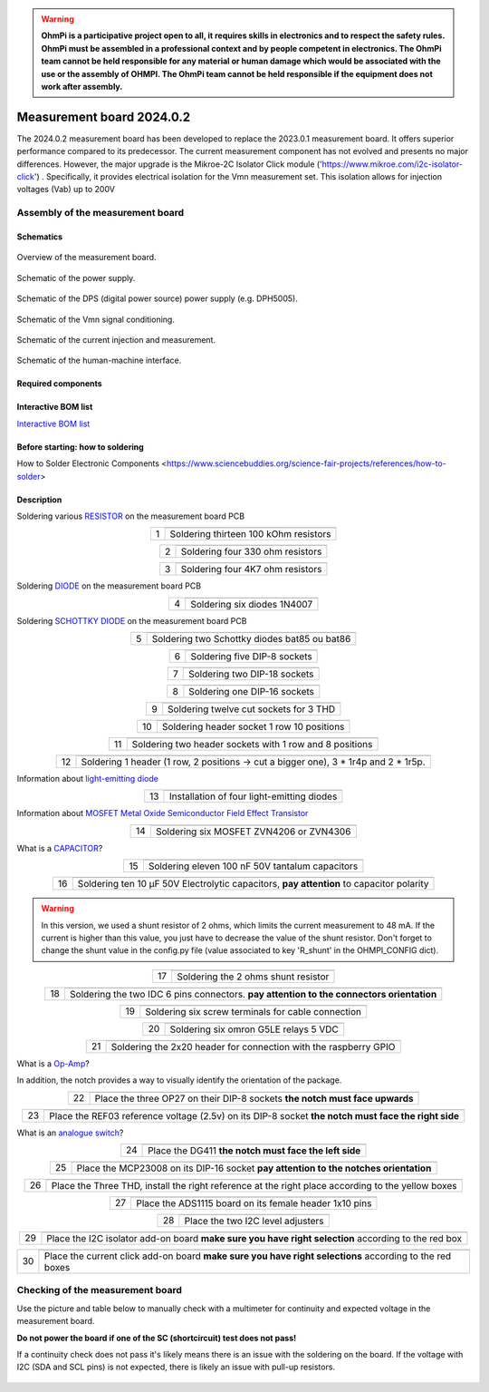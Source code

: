 .. warning::
    **OhmPi is a participative project open to all, it requires skills in electronics and to respect the safety rules. OhmPi must be assembled in a professional context and by people competent in electronics. The OhmPi team cannot be held responsible for any material or human damage which would be associated with the use or the assembly of OHMPI. The OhmPi team cannot be held responsible if the equipment does not work after assembly.**


Measurement board 2024.0.2
===========================

The 2024.0.2 measurement board has been developed to replace the 2023.0.1 measurement board. It offers superior performance compared to its predecessor. 
The current measurement component has not evolved and presents no major differences. However, the major upgrade is the Mikroe-2C Isolator Click module ('https://www.mikroe.com/i2c-isolator-click') . Specifically, 
it provides electrical isolation for the Vmn measurement set. This isolation allows for injection voltages (Vab) up to 200V

.. figure:: ../../../img/mb.2024.x.x/32.jpg       
       :width: 700px
       :align: center
       :height: 450px
       :alt: alternate text
       :figclass: align-center
       
Assembly of the measurement board
---------------------------------

Schematics
~~~~~~~~~~



.. figure:: ../../../img/mb.2024.x.x/mb.2024.0.2_page-0001.jpg       
   :width: 600px
   :align: center
   :height: 450px
   :alt: alternate text
   :figclass: align-center 
   
   Overview of the measurement board.

.. figure:: ../../../img/mb.2024.x.x/mb.2024.0.2_page-0002.jpg       
   :width: 600px
   :align: center
   :height: 450px
   :alt: alternate text
   :figclass: align-center 

   Schematic of the power supply.

.. figure:: ../../../img/mb.2024.x.x/mb.2024.0.2_page-0003.jpg       
   :width: 600px
   :align: center
   :height: 450px
   :alt: alternate text
   :figclass: align-center 

   Schematic of the DPS (digital power source) power supply (e.g. DPH5005).

.. figure:: ../../../img/mb.2024.x.x/mb.2024.0.2_page-0004.jpg       
   :width: 600px
   :align: center
   :height: 450px
   :alt: alternate text
   :figclass: align-center

   Schematic of the Vmn signal conditioning.

.. figure:: ../../../img/mb.2024.x.x/mb.2024.0.2_page-0005.jpg       
   :width: 600px
   :align: center
   :height: 450px
   :alt: alternate text
   :figclass: align-center    

   Schematic of the current injection and measurement.

.. figure:: ../../../img/mb.2024.x.x/mb.2024.0.2_page-0006.jpg       
   :width: 600px
   :align: center
   :height: 450px
   :alt: alternate text
   :figclass: align-center    

   Schematic of the human-machine interface.

Required components 
~~~~~~~~~~~~~~~~~~~~

.. csv-table:: List of components
   :file: ../../../img/mb.2024.x.x/bom-ohmpi-mb2024.csv
   :widths: 30, 30, 30, 30, 30, 30, 30, 30, 30
   :header-rows: 1



Interactive BOM list
~~~~~~~~~~~~~~~~~~~~~  


`Interactive BOM list <../../../_static/ibom.html>`_   


Before starting: how to soldering 
~~~~~~~~~~~~~~~~~~~~~~~~~~~~~~~~~

How to Solder Electronic Components <https://www.sciencebuddies.org/science-fair-projects/references/how-to-solder>


Description
~~~~~~~~~~~

Soldering various `RESISTOR <https://eepower.com/resistor-guide/resistor-fundamentals/what-is-a-resistor/#>`_ on the measurement board PCB


.. table::
   :align: center
   
   +--------+-------------------------------------------------------------------+
   |        |   .. image:: ../../../img/mb.2024.x.x/1.jpg                       |
   |      1 +-------------------------------------------------------------------+
   |        | Soldering thirteen 100 kOhm resistors                             |
   |        |                                                                   |
   +--------+-------------------------------------------------------------------+

.. table::
   :align: center

   +--------+-------------------------------------------------------------------+
   |        |   .. image:: ../../../img/mb.2024.x.x/2.jpg                       |
   |        |                                                                   |
   |      2 +-------------------------------------------------------------------+
   |        | Soldering four 330 ohm resistors                                  |
   |        |                                                                   |
   +--------+-------------------------------------------------------------------+

.. table::
   :align: center

   +--------+-------------------------------------------------------------------+
   |        |   .. image:: ../../../img/mb.2024.x.x/3.jpg                       |
   |      3 +-------------------------------------------------------------------+
   |        | Soldering four 4K7 ohm resistors                                  |
   |        |                                                                   |
   +--------+-------------------------------------------------------------------+

 
Soldering `DIODE <https://www.fluke.com/en-us/learn/blog/electrical/what-is-a-diode>`_ on the measurement board PCB

.. table::
   :align: center

   +--------+-------------------------------------------------------------------+
   |        |   .. image:: ../../../img/mb.2024.x.x/4.jpg                       |
   |      4 +-------------------------------------------------------------------+
   |        |  Soldering six diodes 1N4007                                      |
   |        |                                                                   |
   +--------+-------------------------------------------------------------------+

Soldering `SCHOTTKY DIODE <https://www.electronics-tutorials.ws/diode/schottky-diode.html>`_ on the measurement board PCB

.. table::
   :align: center

   +--------+-------------------------------------------------------------------+  
   |        |   .. image:: ../../../img/mb.2024.x.x/5.jpg                       |
   |      5 +-------------------------------------------------------------------+
   |        | Soldering two Schottky diodes bat85 ou bat86                      |
   |        |                                                                   |
   +--------+-------------------------------------------------------------------+

.. table::
   :align: center

   +--------+-------------------------------------------------------------------+
   |        |   .. image:: ../../../img/mb.2024.x.x/6.jpg                       |
   |      6 +-------------------------------------------------------------------+
   |        | Soldering five DIP-8 sockets                                      |
   |        |                                                                   |
   +--------+-------------------------------------------------------------------+

.. table::
   :align: center

   +--------+-------------------------------------------------------------------+
   |        |   .. image:: ../../../img/mb.2024.x.x/7.jpg                       |
   |      7 +-------------------------------------------------------------------+
   |        | Soldering two DIP-18 sockets                                      |
   |        |                                                                   |
   +--------+-------------------------------------------------------------------+

.. table::
   :align: center

   +--------+-------------------------------------------------------------------+
   |        |   .. image:: ../../../img/mb.2024.x.x/8.jpg                       |
   |      8 +-------------------------------------------------------------------+
   |        | Soldering one DIP-16 sockets                                      |
   |        |                                                                   |
   +--------+-------------------------------------------------------------------+

.. table::
   :align: center

   +--------+-------------------------------------------------------------------+
   |        |   .. image:: ../../../img/mb.2024.x.x/9.jpg                       |
   |      9 +-------------------------------------------------------------------+
   |        | Soldering twelve cut sockets for 3 THD                            |
   |        |                                                                   |
   +--------+-------------------------------------------------------------------+

.. table::
   :align: center

   +--------+-------------------------------------------------------------------+
   |        |   .. image:: ../../../img/mb.2024.x.x/10.jpg                      |
   |     10 +-------------------------------------------------------------------+
   |        | Soldering header socket 1 row 10 positions                        |
   |        |                                                                   |
   +--------+-------------------------------------------------------------------+

.. table::
   :align: center

   +--------+-------------------------------------------------------------------+
   |        |   .. image:: ../../../img/mb.2024.x.x/11.jpg                      |
   |     11 +-------------------------------------------------------------------+
   |        | Soldering two header sockets with 1 row and 8 positions           |
   |        |                                                                   |
   +--------+-------------------------------------------------------------------+

.. table::
   :align: center

   +--------+-------------------------------------------------------------------+
   |        |   .. image:: ../../../img/mb.2024.x.x/12.jpg                      |
   |     12 +-------------------------------------------------------------------+
   |        | Soldering 1 header (1 row, 2 positions -> cut a bigger one),      |
   |        | 3 * 1r4p and 2 * 1r5p.                                            |
   |        |                                                                   |
   +--------+-------------------------------------------------------------------+


Information about `light-emitting diode <https://en.wikipedia.org/wiki/Light-emitting_diode>`_

.. table::
   :align: center

   +--------+-------------------------------------------------------------------+
   |        |   .. image:: ../../../img/mb.2024.x.x/13.jpg                      |
   |     13 +-------------------------------------------------------------------+
   |        | Installation of four light-emitting diodes                        |
   |        |                                                                   |
   +--------+-------------------------------------------------------------------+
   
Information about `MOSFET Metal Oxide Semiconductor Field Effect Transistor <https://fr.wikiversity.org/wiki/Transistor/Transistor_MOSFET#:~:text=Le%20MOSFET%20(Metal%20Oxide%20Semiconductor,la%20construction%20de%20portes%20logiques>`_


.. table::
   :align: center

   +--------+-------------------------------------------------------------------+  
   |        |   .. image:: ../../../img/mb.2024.x.x/14.jpg                      |
   |     14 +-------------------------------------------------------------------+
   |        | Soldering six MOSFET ZVN4206 or ZVN4306                           |
   |        |                                                                   |
   +--------+-------------------------------------------------------------------+


What is a `CAPACITOR <https://en.wikipedia.org/wiki/Capacitor>`_?

.. table::
   :align: center

   +--------+-------------------------------------------------------------------+   
   |        |   .. image:: ../../../img/mb.2024.x.x/15.jpg                      |
   |     15 +-------------------------------------------------------------------+
   |        | Soldering eleven 100 nF 50V tantalum capacitors                   |
   |        |                                                                   |
   +--------+-------------------------------------------------------------------+

.. table::
   :align: center

   +--------+-------------------------------------------------------------------+
   |        |   .. image:: ../../../img/mb.2024.x.x/16.jpg                      |
   |     16 +-------------------------------------------------------------------+
   |        | Soldering ten 10 µF 50V Electrolytic capacitors, **pay attention**|
   |        | to capacitor polarity                                             |
   |        |                                                                   |
   +--------+-------------------------------------------------------------------+

.. warning::
     
     In this version, we used a shunt resistor of 2 ohms, which limits the current measurement to 48 mA. If the current is higher than this value, you just have to decrease the value of the shunt resistor. Don't forget to change the shunt value in the config.py file (value associated to key 'R_shunt' in the OHMPI_CONFIG dict).   


.. table::
   :align: center
   
   +--------+-------------------------------------------------------------------+ 
   |        |   .. image:: ../../../img/mb.2024.x.x/17.jpg                      |
   |     17 +-------------------------------------------------------------------+
   |        | Soldering the 2 ohms shunt resistor                               |
   |        |                                                                   |
   +--------+-------------------------------------------------------------------+

.. table::
   :align: center

   +--------+-------------------------------------------------------------------+
   |        |   .. image:: ../../../img/mb.2024.x.x/18.jpg                      |
   |     18 +-------------------------------------------------------------------+
   |        | Soldering the two IDC 6 pins connectors.                          |
   |        | **pay attention to the connectors orientation**                   |
   |        |                                                                   |
   +--------+-------------------------------------------------------------------+

.. table::
   :align: center

   +--------+-------------------------------------------------------------------+
   |        |   .. image:: ../../../img/mb.2024.x.x/19.jpg                      |
   |     19 +-------------------------------------------------------------------+
   |        | Soldering six screw terminals for cable connection                |
   |        |                                                                   |
   +--------+-------------------------------------------------------------------+

.. table::
   :align: center

   +--------+-------------------------------------------------------------------+
   |        |   .. image:: ../../../img/mb.2024.x.x/20.jpg                      |
   |     20 +-------------------------------------------------------------------+
   |        | Soldering six omron G5LE relays 5 VDC                             |
   |        |                                                                   |
   +--------+-------------------------------------------------------------------+

.. table::
   :align: center

   +--------+-------------------------------------------------------------------+
   |        |   .. image:: ../../../img/mb.2024.x.x/21.jpg                      |
   |     21 +-------------------------------------------------------------------+
   |        | Soldering the 2x20 header for connection with the raspberry GPIO  |
   |        |                                                                   |
   +--------+-------------------------------------------------------------------+

What is a `Op-Amp <https://en.wikipedia.org/wiki/Operational_amplifier>`_?

In addition, the notch provides a way to visually identify the orientation of the package.

.. table::
   :align: center

   +--------+-------------------------------------------------------------------+
   |        |   .. image:: ../../../img/mb.2024.x.x/22.jpg                      |
   |     22 +-------------------------------------------------------------------+
   |        | Place the three OP27 on their DIP-8 sockets                       |
   |        | **the notch must face upwards**                                   |
   |        |                                                                   |
   +--------+-------------------------------------------------------------------+

.. table::
   :align: center

   +--------+-------------------------------------------------------------------+
   |        |   .. image:: ../../../img/mb.2024.x.x/23.jpg                      |
   |     23 +-------------------------------------------------------------------+
   |        | Place the REF03 reference voltage (2.5v) on its DIP-8 socket      |
   |        | **the notch must face the right side**                            |
   |        |                                                                   |
   +--------+-------------------------------------------------------------------+

What is an `analogue switch <https://en.wikipedia.org/wiki/Analogue_switch>`_?

.. table::
   :align: center

   +--------+-------------------------------------------------------------------+   
   |        |   .. image:: ../../../img/mb.2024.x.x/24.jpg                      |
   |     24 +-------------------------------------------------------------------+
   |        | Place the DG411 **the notch must face the left side**             |
   |        |                                                                   |
   +--------+-------------------------------------------------------------------+

.. table::
   :align: center

   +--------+-------------------------------------------------------------------+
   |        |   .. image:: ../../../img/mb.2024.x.x/25.jpg                      |
   |     25 +-------------------------------------------------------------------+
   |        | Place the MCP23008 on its DIP-16 socket                           |
   |        | **pay attention to the notches orientation**                      |
   |        |                                                                   |
   +--------+-------------------------------------------------------------------+

.. table::
   :align: center

   +--------+-------------------------------------------------------------------+
   |        |   .. image:: ../../../img/mb.2024.x.x/26.jpg                      |
   |     26 +-------------------------------------------------------------------+
   |        | Place the Three THD, install the right reference at               |
   |        | the right place according to the yellow boxes                     |
   |        |                                                                   |
   +--------+-------------------------------------------------------------------+

.. table::
   :align: center

   +--------+-------------------------------------------------------------------+
   |        |   .. image:: ../../../img/mb.2024.x.x/27.jpg                      |
   |     27 +-------------------------------------------------------------------+
   |        | Place the ADS1115 board on its female header 1x10 pins            |
   |        |                                                                   |
   +--------+-------------------------------------------------------------------+

.. table::
   :align: center

   +--------+-------------------------------------------------------------------+
   |        |   .. image:: ../../../img/mb.2024.x.x/28.jpg                      |
   |     28 +-------------------------------------------------------------------+
   |        | Place the two I2C level adjusters                                 |
   |        |                                                                   |
   +--------+-------------------------------------------------------------------+

.. table::
   :align: center

   +--------+-------------------------------------------------------------------+
   |        |   .. image:: ../../../img/mb.2024.x.x/29.jpg                      |
   |     29 +-------------------------------------------------------------------+
   |        | Place the I2C isolator add-on board                               |
   |        | **make sure you have right selection**  according to the red box  |
   |        |                                                                   |
   +--------+-------------------------------------------------------------------+

.. table::
   :align: center

   +--------+-------------------------------------------------------------------+
   |        |   .. image:: ../../../img/mb.2024.x.x/30.jpg                      |
   |     30 +-------------------------------------------------------------------+
   |        | Place the current click add-on board                              |
   |        | **make sure you have right selections** according to the red boxes|
   |        |                                                                   |
   +--------+-------------------------------------------------------------------+


Checking of the measurement board
---------------------------------

Use the picture and table below to manually check with a multimeter for continuity and expected voltage in the measurement board.

**Do not power the board if one of the SC (shortcircuit) test does not pass!**

If a continuity check does not pass it's likely means there is an issue with the soldering on the board.
If the voltage with I2C (SDA and SCL pins) is not expected, there is likely an issue with pull-up resistors.

.. figure:: ../../../img/mb2024-test.jpg       
       :width: 700px
       :align: center
       :height: 450px
       :alt: alternate text
       :figclass: align-center

.. csv-table:: Hardware check
   :file: ../../../img/mb2024-test.csv
   :header-rows: 1
